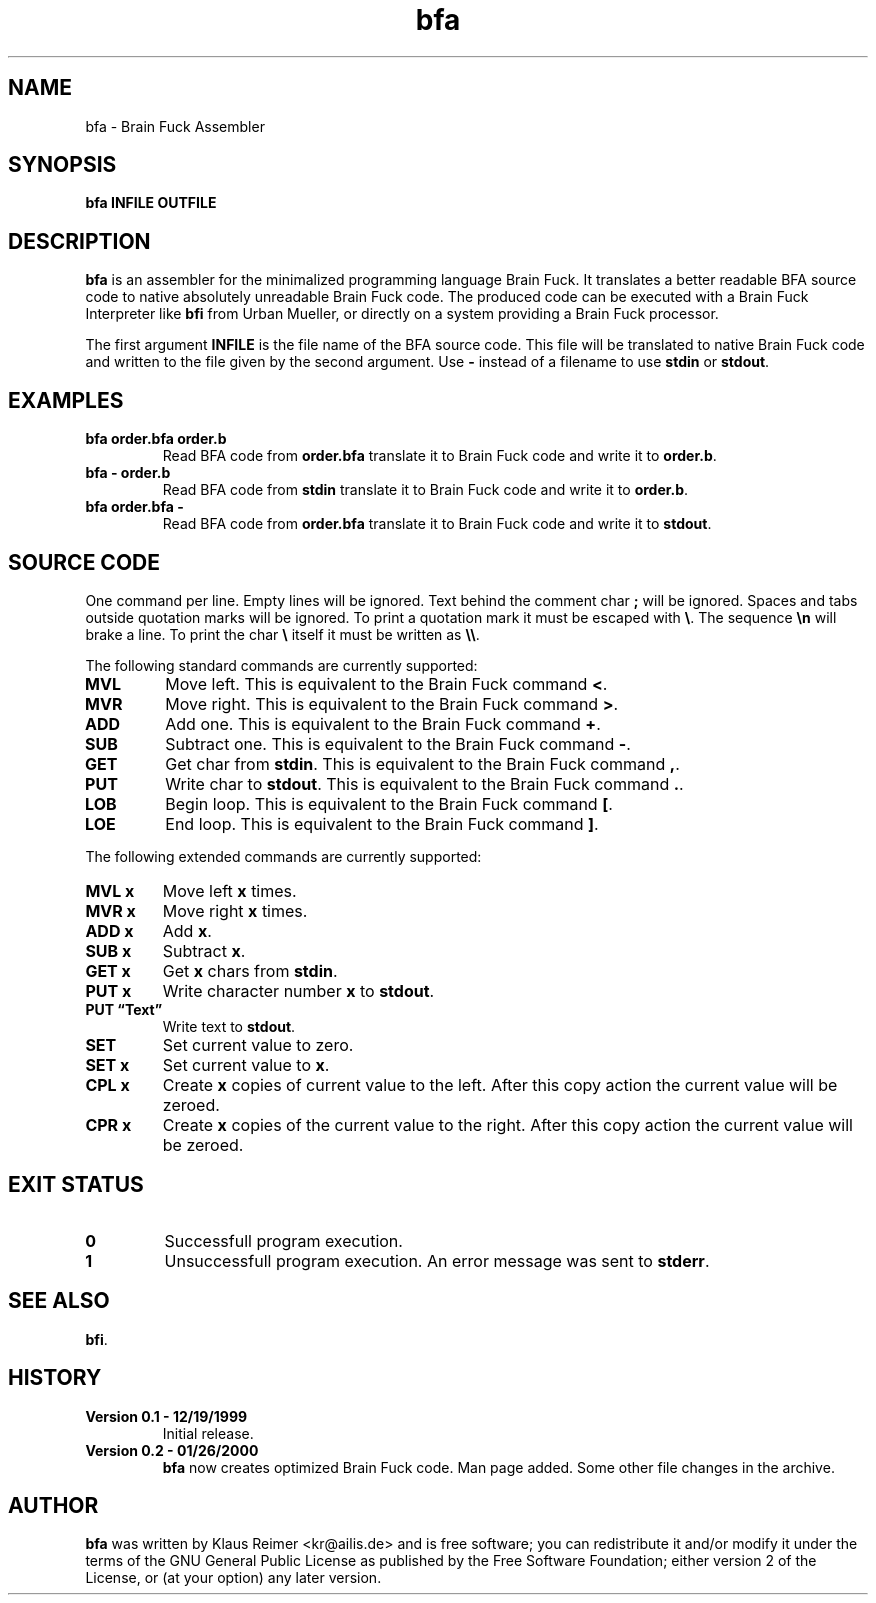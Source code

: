 .TH bfa 1 "January 26th, 2000" "0.2" "Brain Fuck Assembler"
.SH NAME
bfa \- Brain Fuck Assembler
.SH SYNOPSIS
.B bfa INFILE OUTFILE
.SH DESCRIPTION
.B bfa
is an assembler for the minimalized programming language
Brain Fuck. It translates a better readable BFA source code to 
native absolutely unreadable Brain Fuck code.
The produced code can be executed with a Brain Fuck Interpreter
like 
.B bfi 
from Urban Mueller, or directly on a system providing a 
Brain Fuck processor.
.PP
The first argument 
.B INFILE
is the file name of the BFA source code.
This file will be translated to native Brain Fuck code
and written to the file given by the second argument.
Use 
.B -
instead of a filename to use 
.B stdin 
or 
.BR stdout .
.SH EXAMPLES
.TP
.B bfa order.bfa order.b
Read BFA code from
.B order.bfa 
translate it to Brain Fuck code and write it to
.BR order.b .
.TP
.B bfa - order.b
Read BFA code from
.B stdin
translate it to Brain Fuck code and write it to
.BR order.b .
.TP
.B bfa order.bfa -
Read BFA code from
.B order.bfa
translate it to Brain Fuck code and write it to
.BR stdout .
.SH "SOURCE CODE"
One command per line. Empty lines will be ignored. Text behind the
comment char
.B ;
will be ignored. Spaces and tabs outside quotation marks will be ignored.
To print a quotation mark it must be escaped with
.BR "\e" .
The sequence
.B \en
will brake a line. To print the char
.B \e
itself it must be written as
.BR \e\e .
.PP
The following standard commands are currently supported:
.TP
.B MVL
Move left. This is equivalent to the Brain Fuck command
.BR < .
.TP
.B MVR
Move right. This is equivalent to the Brain Fuck command
.BR > .
.TP
.B ADD
Add one. This is equivalent to the Brain Fuck command
.BR + .
.TP
.B SUB
Subtract one. This is equivalent to the Brain Fuck command
.BR - .
.TP
.B GET
Get char from 
.BR stdin .
This is equivalent to the Brain Fuck command
.BR , .
.TP
.B PUT
Write char to
.BR stdout .
This is equivalent to the Brain Fuck command
.BR . .
.TP
.B LOB
Begin loop. This is equivalent to the Brain Fuck command
.BR [ .
.TP
.B LOE
End loop. This is equivalent to the Brain Fuck command
.BR ] .
.PP
The following extended commands are currently supported:
.TP
.B MVL x
Move left
.B x
times.
.TP
.B MVR x
Move right
.B x
times.
.TP
.B ADD x
Add
.BR x .
.TP
.B SUB x
Subtract
.BR x .
.TP
.B GET x
Get 
.B x
chars from
.BR stdin .
.TP
.B PUT x
Write character number
.B x 
to
.BR stdout .
.TP
.B PUT \*(lqText\*(rq
Write text to
.BR stdout .
.TP
.B SET
Set current value to zero.
.TP
.B SET x
Set current value to
.BR x .
.TP
.B CPL x
Create 
.B x 
copies of current value to the left. After this copy 
action the current value will be zeroed.
.TP
.B CPR x
Create
.B x
copies of the current value to the right. After this copy
action the current value will be zeroed.
.SH "EXIT STATUS"
.TP
.B 0
Successfull program execution.
.TP
.B 1
Unsuccessfull program execution. An error message was sent to
.BR stderr .
.SH "SEE ALSO"
.BR bfi .
.SH HISTORY
.TP
.B Version 0.1 - 12/19/1999
Initial release.
.TP
.B Version 0.2 - 01/26/2000
.B bfa 
now creates optimized Brain Fuck code. Man page added.
Some other file changes in the archive.
.SH AUTHOR
.B bfa
was written by Klaus Reimer <kr@ailis.de> and is free software;
you can redistribute it and/or modify it under 
the terms of the GNU General Public License as published by the Free Software 
Foundation; either version 2 of the License, or (at your option) any later 
version.
